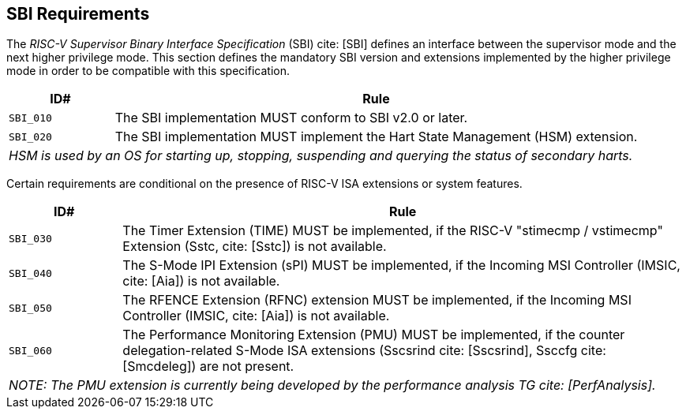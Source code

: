 [[sbi]]
== SBI Requirements

The _RISC-V Supervisor Binary Interface Specification_ (SBI) cite: [SBI] defines an interface
between the supervisor mode and the next higher privilege mode. This section
defines the mandatory SBI version and extensions implemented by the higher
privilege mode in order to be compatible with this specification.

[width=100%]
[%header, cols="5,25"]
|===
| ID#     ^| Rule
| `SBI_010`  | The SBI implementation MUST conform to SBI v2.0 or later.
| `SBI_020`  | The SBI implementation MUST implement the Hart State Management (HSM) extension.
2+| _HSM is used by an OS for starting up, stopping, suspending and querying the status of secondary harts._
|===

Certain requirements are conditional on the presence of RISC-V ISA extensions or system features.

[width=100%]
[%header, cols="5,25"]
|===
| ID#     ^| Rule
| `SBI_030`  | The Timer Extension (TIME) MUST be implemented, if the RISC-V "stimecmp / vstimecmp" Extension (Sstc, cite: [Sstc]) is not available.
| `SBI_040`  | The S-Mode IPI Extension (sPI) MUST be implemented, if the Incoming MSI Controller (IMSIC, cite: [Aia]) is not available.
| `SBI_050`  | The RFENCE Extension (RFNC) extension MUST be implemented, if the Incoming MSI Controller (IMSIC, cite: [Aia]) is not available.
| `SBI_060`  | The Performance Monitoring Extension (PMU) MUST be implemented, if the counter delegation-related S-Mode ISA extensions (Sscsrind cite: [Sscsrind], Ssccfg cite: [Smcdeleg]) are not present.
2+| _NOTE: The PMU extension is currently being developed by the performance analysis TG cite: [PerfAnalysis]._
|===
